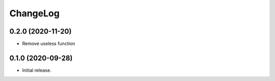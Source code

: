 ChangeLog
=========

0.2.0 (2020-11-20)
------------------

* Remove useless function

0.1.0 (2020-09-28)
------------------

* Initial release.

